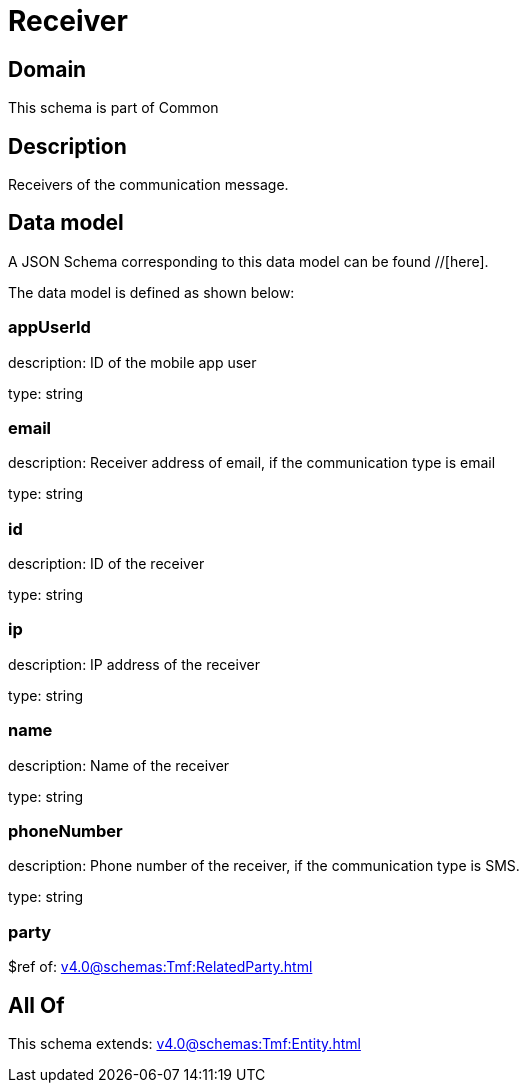 = Receiver

[#domain]
== Domain

This schema is part of Common

[#description]
== Description
Receivers of the communication message.


[#data_model]
== Data model

A JSON Schema corresponding to this data model can be found //[here].

The data model is defined as shown below:


=== appUserId
description: ID of the mobile app user

type: string


=== email
description: Receiver address of email, if the communication type is email

type: string


=== id
description: ID of the receiver

type: string


=== ip
description: IP address of the receiver

type: string


=== name
description: Name of the receiver

type: string


=== phoneNumber
description: Phone number of the receiver, if the communication type is SMS.

type: string


=== party
$ref of: xref:v4.0@schemas:Tmf:RelatedParty.adoc[]


[#all_of]
== All Of

This schema extends: xref:v4.0@schemas:Tmf:Entity.adoc[]
